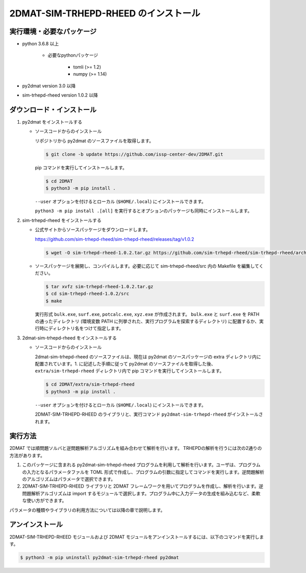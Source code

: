 2DMAT-SIM-TRHEPD-RHEED のインストール
================================================================

実行環境・必要なパッケージ
~~~~~~~~~~~~~~~~~~~~~~~~~~~~~~~~~~~~~~~~~~~~~~~~~~~~~~~~~~~~~~~~
- python 3.6.8 以上

    - 必要なpythonパッケージ

        - tomli (>= 1.2)
        - numpy (>= 1.14)

- py2dmat version 3.0 以降

- sim-trhepd-rheed version 1.0.2 以降


ダウンロード・インストール
~~~~~~~~~~~~~~~~~~~~~~~~~~~~~~~~~~~~~~~~~~~~~~~~~~~~~~~~~~~~~~~~

1. py2dmat をインストールする

   - ソースコードからのインストール

     リポジトリから py2dmat のソースファイルを取得します。

     .. code-block:: bash

	$ git clone -b update https://github.com/issp-center-dev/2DMAT.git

     pip コマンドを実行してインストールします。

     .. code-block:: bash

	$ cd 2DMAT
	$ python3 -m pip install .

	
     ``--user`` オプションを付けるとローカル (``$HOME/.local``) にインストールできます。
	    
     ``python3 -m pip install .[all]`` を実行するとオプションのパッケージも同時にインストールします。
	  
2. sim-trhepd-rheed をインストールする

   - 公式サイトからソースパッケージをダウンロードします。

     https://github.com/sim-trhepd-rheed/sim-trhepd-rheed/releases/tag/v1.0.2
     
     .. code-block:: bash

	$ wget -O sim-trhepd-rheed-1.0.2.tar.gz https://github.com/sim-trhepd-rheed/sim-trhepd-rheed/archive/refs/tags/v1.0.2.tar.gz

   - ソースパッケージを展開し、コンパイルします。必要に応じて sim-trhepd-rheed/src 内の Makefile を編集してください。
	
     .. code-block:: bash

	$ tar xvfz sim-trhepd-rheed-1.0.2.tar.gz
	$ cd sim-trhepd-rheed-1.0.2/src
	$ make

     実行形式 ``bulk.exe``, ``surf.exe``, ``potcalc.exe``, ``xyz.exe`` が作成されます。
     ``bulk.exe`` と ``surf.exe`` を PATH の通ったディレクトリ (環境変数 PATH に列挙された、実行プログラムを探索するディレクトリ) に配置するか、実行時にディレクトリ名をつけて指定します。

3. 2dmat-sim-trhepd-rheed をインストールする

   - ソースコードからのインストール

     2dmat-sim-trhepd-rheed のソースファイルは、現在は py2dmat のソースパッケージの extra ディレクトリ内に配置されています。1. に記述した手順に従って py2dmat のソースファイルを取得した後、 ``extra/sim-trhepd-rheed`` ディレクトリ内で pip コマンドを実行してインストールします。

     .. code-block:: bash

	$ cd 2DMAT/extra/sim-trhepd-rheed
	$ python3 -m pip install .

     ``--user`` オプションを付けるとローカル (``$HOME/.local``) にインストールできます。
	    
     2DMAT-SIM-TRHEPD-RHEED のライブラリと、実行コマンド ``py2dmat-sim-trhepd-rheed`` がインストールされます。


実行方法
~~~~~~~~~~~~~~~~~~~~~~~~~~~~~~~~~~~~~~~~~~~~~~~~~~~~~~~~~~~~~~~~

2DMAT では順問題ソルバと逆問題解析アルゴリズムを組み合わせて解析を行います。
TRHEPDの解析を行うには次の2通りの方法があります。

1. このパッケージに含まれる py2dmat-sim-trhepd-rheed プログラムを利用して解析を行います。ユーザは、プログラムの入力となるパラメータファルを TOML 形式で作成し、プログラムの引数に指定してコマンドを実行します。逆問題解析のアルゴリズムはパラメータで選択できます。

2. 2DMAT-SIM-TRHEPD-RHEED ライブラリと 2DMAT フレームワークを用いてプログラムを作成し、解析を行います。逆問題解析アルゴリズムは import するモジュールで選択します。プログラム中に入力データの生成を組み込むなど、柔軟な使い方ができます。

パラメータの種類やライブラリの利用方法については以降の章で説明します。


アンインストール
~~~~~~~~~~~~~~~~~~~~~~~~~~~~~~~~~~~~~~~~~~~~~~~~~~~~~~~~~~~~~~~~

2DMAT-SIM-TRHEPD-RHEED モジュールおよび 2DMAT モジュールをアンインストールするには、以下のコマンドを実行します。

.. code-block:: bash

    $ python3 -m pip uninstall py2dmat-sim-trhepd-rheed py2dmat
